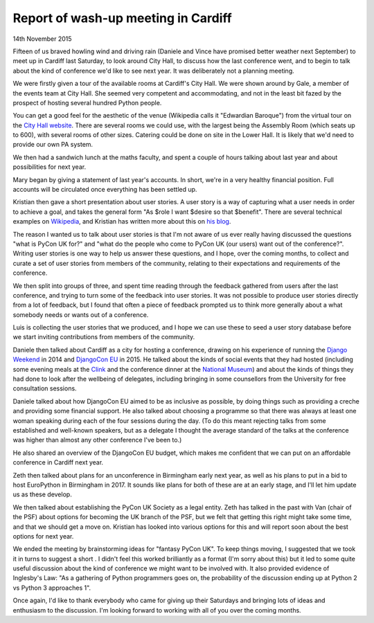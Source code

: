 Report of wash-up meeting in Cardiff
====================================

14th November 2015

Fifteen of us braved howling wind and driving rain (Daniele and Vince have
promised better weather next September) to meet up in Cardiff last Saturday, to
look around City Hall, to discuss how the last conference went, and to begin to
talk about the kind of conference we'd like to see next year.  It was
deliberately not a planning meeting.

We were firstly given a tour of the available rooms at Cardiff's City Hall.  We
were shown around by Gale, a member of the events team at City Hall.  She
seemed very competent and accommodating, and not in the least bit fazed by the
prospect of hosting several hundred Python people.

You can get a good feel for the aesthetic of the venue (Wikipedia calls it
"Edwardian Baroque") from the virtual tour on the `City Hall website
<http://www.cardiffcityhall.com/>`_.  There are several rooms we could use,
with the largest being the Assembly Room (which seats up to 600), with several
rooms of other sizes.  Catering could be done on site in the Lower Hall.  It is
likely that we'd need to provide our own PA system.

We then had a sandwich lunch at the maths faculty, and spent a couple of hours
talking about last year and about possibilities for next year.

Mary began by giving a statement of last year's accounts.  In short, we're in a
very healthy financial position.  Full accounts will be circulated once
everything has been settled up.

Kristian then gave a short presentation about user stories.  A user story is a
way of capturing what a user needs in order to achieve a goal, and takes the
general form "As $role I want $desire so that $benefit".  There are several
technical examples on `Wikipedia
<https://en.wikipedia.org/wiki/City_Hall,_Cardiff>`_, and Kristian has written
more about this on `his blog
<http://blog.doismellburning.co.uk/user-stories/>`_.

The reason I wanted us to talk about user stories is that I'm not aware of us
ever really having discussed the questions "what is PyCon UK for?" and "what do
the people who come to PyCon UK (our users) want out of the conference?".
Writing user stories is one way to help us answer these questions, and I hope,
over the coming months, to collect and curate a set of user stories from
members of the community, relating to their expectations and requirements of
the conference.

We then split into groups of three, and spent time reading through the feedback
gathered from users after the last conference, and trying to turn some of the
feedback into user stories.  It was not possible to produce user stories
directly from a lot of feedback, but I found that often a piece of feedback
prompted us to think more generally about a what somebody needs or wants out of
a conference.

Luis is collecting the user stories that we produced, and I hope we can use
these to seed a user story database before we start inviting contributions from
members of the community.

Daniele then talked about Cardiff as a city for hosting a conference, drawing
on his experience of running the `Django Weekend <http://djangoweekend.org/>`_
in 2014 and `DjangoCon EU <http://2015.djangocon.eu/>`_ in 2015.  He talked
about the kinds of social events that they had hosted (including some evening
meals at the `Clink
<http://theclinkcharity.org/the-clink-restaurants/cardiff-wales/>`_ and the
conference dinner at the `National Museum <http://www.museumwales.ac.uk/>`_)
and about the kinds of things they had done to look after the wellbeing of
delegates, including bringing in some counsellors from the University for free
consultation sessions.

Daniele talked about how DjangoCon EU aimed to be as inclusive as possible, by
doing things such as providing a creche and providing some financial support.
He also talked about choosing a programme so that there was always at least one
woman speaking during each of the four sessions during the day.  (To do this
meant rejecting talks from some established and well-known speakers, but as a
delegate I thought the average standard of the talks at the conference was
higher than almost any other conference I've been to.)

He also shared an overview of the DjangoCon EU budget, which makes me confident
that we can put on an affordable conference in Cardiff next year.

Zeth then talked about plans for an unconference in Birmingham early next year,
as well as his plans to put in a bid to host EuroPython in Birmingham in 2017.
It sounds like plans for both of these are at an early stage, and I'll let him
update us as these develop.

We then talked about establishing the PyCon UK Society as a legal entity.  Zeth
has talked in the past with Van (chair of the PSF) about options for becoming
the UK branch of the PSF, but we felt that getting this right might take some
time, and that we should get a move on.  Kristian has looked into various
options for this and will report soon about the best options for next year.

We ended the meeting by brainstorming ideas for "fantasy PyCon UK".  To keep
things moving, I suggested that we took it in turns to suggest a short .  I
didn't feel this worked brilliantly as a format (I'm sorry about this) but it
led to some quite useful discussion about the kind of conference we might want
to be involved with.  It also provided evidence of Inglesby's Law: "As a
gathering of Python programmers goes on, the probability of the discussion
ending up at Python 2 vs Python 3 approaches 1".

Once again, I'd like to thank everybody who came for giving up their Saturdays
and bringing lots of ideas and enthusiasm to the discussion.  I'm looking
forward to working with all of you over the coming months.
